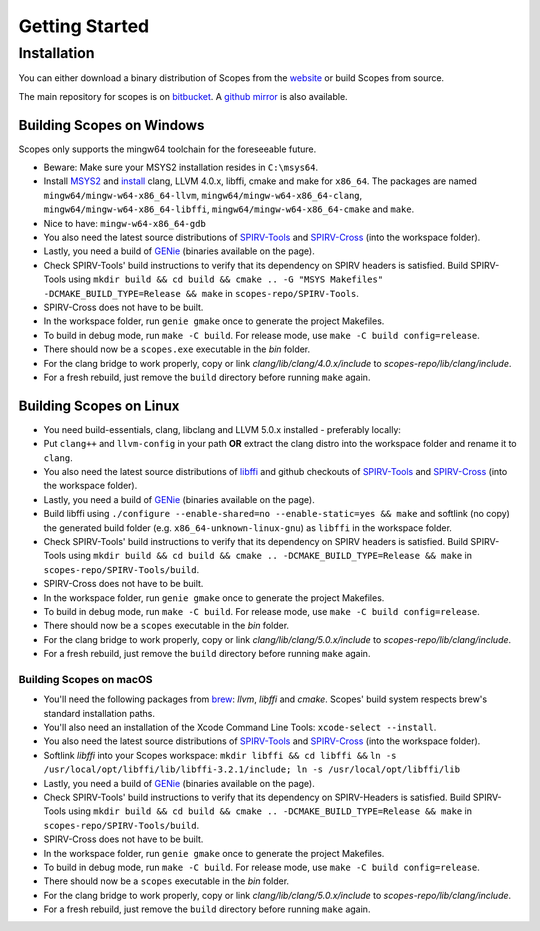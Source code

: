 Getting Started
===============

Installation
------------

You can either download a binary distribution of Scopes from the
`website <https://bitbucket.org/duangle/scopes>`_ or build Scopes from source.

The main repository for scopes is on
`bitbucket <https://bitbucket.org/duangle/scopes>`_. A
`github mirror <https://github.com/duangle/scopes>`_ is also available.

Building Scopes on Windows
^^^^^^^^^^^^^^^^^^^^^^^^^^

Scopes only supports the mingw64 toolchain for the foreseeable future.

* Beware: Make sure your MSYS2 installation resides in ``C:\msys64``.
* Install `MSYS2 <http://msys2.github.io>`_ and
  `install <https://github.com/valtron/llvm-stuff/wiki/Build-LLVM-3.8-with-MSYS2>`_
  clang, LLVM 4.0.x, libffi, cmake and make for ``x86_64``. The packages are named
  ``mingw64/mingw-w64-x86_64-llvm``, ``mingw64/mingw-w64-x86_64-clang``,
  ``mingw64/mingw-w64-x86_64-libffi``, ``mingw64/mingw-w64-x86_64-cmake``
  and ``make``.
* Nice to have: ``mingw-w64-x86_64-gdb``
* You also need the latest source distributions of
  `SPIRV-Tools <https://github.com/KhronosGroup/SPIRV-Tools>`_ and
  `SPIRV-Cross <https://github.com/KhronosGroup/SPIRV-Cross>`_ (into the workspace folder).
* Lastly, you need a build of `GENie <https://github.com/bkaradzic/GENie>`_ (binaries
  available on the page).
* Check SPIRV-Tools' build instructions to verify that its dependency on SPIRV headers
  is satisfied. Build SPIRV-Tools using
  ``mkdir build && cd build && cmake .. -G "MSYS Makefiles" -DCMAKE_BUILD_TYPE=Release && make``
  in ``scopes-repo/SPIRV-Tools``.
* SPIRV-Cross does not have to be built.
* In the workspace folder, run ``genie gmake`` once to generate the project Makefiles.
* To build in debug mode, run ``make -C build``. For release mode, use
  ``make -C build config=release``.
* There should now be a ``scopes.exe`` executable in the `bin` folder.
* For the clang bridge to work properly, copy or link `clang/lib/clang/4.0.x/include`
  to `scopes-repo/lib/clang/include`.
* For a fresh rebuild, just remove the ``build`` directory before running ``make`` again.

Building Scopes on Linux
^^^^^^^^^^^^^^^^^^^^^^^^

* You need build-essentials, clang, libclang and LLVM 5.0.x installed - preferably
  locally:
* Put ``clang++`` and ``llvm-config`` in your path **OR** extract the clang distro into
  the workspace folder and rename it to ``clang``.
* You also need the latest source distributions of
  `libffi <https://sourceware.org/libffi/>`_ and github checkouts of
  `SPIRV-Tools <https://github.com/KhronosGroup/SPIRV-Tools>`_ and
  `SPIRV-Cross <https://github.com/KhronosGroup/SPIRV-Cross>`_ (into the workspace folder).
* Lastly, you need a build of `GENie <https://github.com/bkaradzic/GENie>`_ (binaries
  available on the page).
* Build libffi using ``./configure --enable-shared=no --enable-static=yes && make`` and
  softlink (no copy) the generated build folder (e.g. ``x86_64-unknown-linux-gnu``)
  as ``libffi`` in the workspace folder.
* Check SPIRV-Tools' build instructions to verify that its dependency on SPIRV headers
  is satisfied. Build SPIRV-Tools using
  ``mkdir build && cd build && cmake .. -DCMAKE_BUILD_TYPE=Release && make``
  in ``scopes-repo/SPIRV-Tools/build``.
* SPIRV-Cross does not have to be built.
* In the workspace folder, run ``genie gmake`` once to generate the project Makefiles.
* To build in debug mode, run ``make -C build``. For release mode, use
  ``make -C build config=release``.
* There should now be a ``scopes`` executable in the `bin` folder.
* For the clang bridge to work properly, copy or link `clang/lib/clang/5.0.x/include`
  to `scopes-repo/lib/clang/include`.
* For a fresh rebuild, just remove the ``build`` directory before running ``make`` again.

Building Scopes on macOS
~~~~~~~~~~~~~~~~~~~~~~~~

* You'll need the following packages from `brew <https://brew.sh/>`_: `llvm`, `libffi`
  and `cmake`. Scopes' build system respects brew's standard installation paths.
* You'll also need an installation of the Xcode Command Line Tools:
  ``xcode-select --install``.
* You also need the latest source distributions of
  `SPIRV-Tools <https://github.com/KhronosGroup/SPIRV-Tools>`_ and
  `SPIRV-Cross <https://github.com/KhronosGroup/SPIRV-Cross>`_ (into the workspace folder).
* Softlink `libffi` into your Scopes workspace: ``mkdir libffi && cd libffi &&``
  ``ln -s /usr/local/opt/libffi/lib/libffi-3.2.1/include; ln -s /usr/local/opt/libffi/lib``
* Lastly, you need a build of `GENie <https://github.com/bkaradzic/GENie>`_ (binaries
  available on the page).
* Check SPIRV-Tools' build instructions to verify that its dependency on SPIRV-Headers
  is satisfied. Build SPIRV-Tools using
  ``mkdir build && cd build && cmake .. -DCMAKE_BUILD_TYPE=Release && make``
  in ``scopes-repo/SPIRV-Tools/build``.
* SPIRV-Cross does not have to be built.
* In the workspace folder, run ``genie gmake`` once to generate the project Makefiles.
* To build in debug mode, run ``make -C build``. For release mode, use
  ``make -C build config=release``.
* There should now be a ``scopes`` executable in the `bin` folder.
* For the clang bridge to work properly, copy or link `clang/lib/clang/5.0.x/include`
  to `scopes-repo/lib/clang/include`.
* For a fresh rebuild, just remove the ``build`` directory before running ``make`` again.
